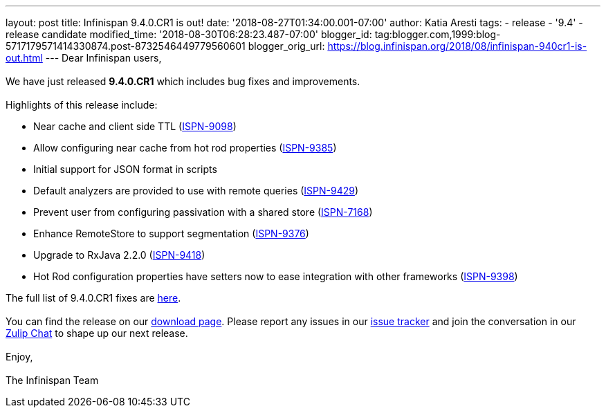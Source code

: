 ---
layout: post
title: Infinispan 9.4.0.CR1 is out!
date: '2018-08-27T01:34:00.001-07:00'
author: Katia Aresti
tags:
- release
- '9.4'
- release candidate
modified_time: '2018-08-30T06:28:23.487-07:00'
blogger_id: tag:blogger.com,1999:blog-5717179571414330874.post-8732546449779560601
blogger_orig_url: https://blog.infinispan.org/2018/08/infinispan-940cr1-is-out.html
---
Dear Infinispan users, +
 +
We have just released *9.4.0.CR1* which includes bug fixes and
improvements. +
 +
Highlights of this release include: +

* Near cache and client side TTL
(https://issues.jboss.org/browse/ISPN-9098[ISPN-9098]) 
* Allow configuring near cache from hot rod properties
(https://issues.jboss.org/browse/ISPN-9385[ISPN-9385]) 
* Initial support for JSON format in scripts 
* Default analyzers are provided to use with remote queries
(https://issues.jboss.org/browse/ISPN-9429[ISPN-9429]) 
* Prevent user from configuring passivation with a shared store
(https://issues.jboss.org/browse/ISPN-7168[ISPN-7168]) 
* Enhance RemoteStore to support segmentation
(https://issues.jboss.org/browse/ISPN-9376[ISPN-9376]) 
* Upgrade to RxJava 2.2.0
(https://issues.jboss.org/browse/ISPN-9418[ISPN-9418]) 
* Hot Rod configuration properties have setters now to ease integration
with other frameworks
(https://issues.jboss.org/browse/ISPN-9398[ISPN-9398]) 

The full list of 9.4.0.CR1 fixes are
https://issues.jboss.org/secure/ReleaseNote.jspa?projectId=12310799&version=12337826[here]. +
 +
You can find the release on our http://infinispan.org/download/[download
page]. Please report any issues in our
https://issues.jboss.org/projects/ISPN[issue tracker] and join the
conversation in our https://infinispan.zulipchat.com/[Zulip Chat] to
shape up our next release. +
 +
Enjoy, +
 +
The Infinispan Team
